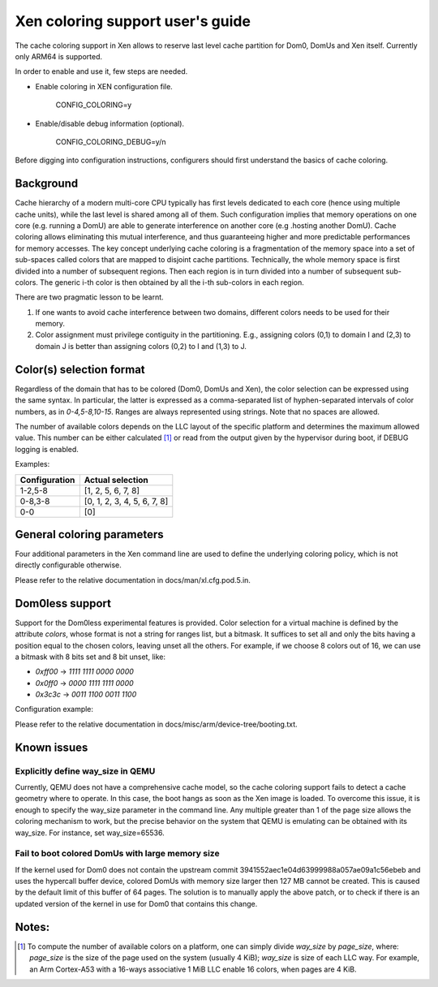 Xen coloring support user's guide
=================================

The cache coloring support in Xen allows to reserve last level cache partition
for Dom0, DomUs and Xen itself. Currently only ARM64 is supported.

In order to enable and use it, few steps are needed.

- Enable coloring in XEN configuration file.

        CONFIG_COLORING=y

- Enable/disable debug information (optional).

        CONFIG_COLORING_DEBUG=y/n

Before digging into configuration instructions, configurers should first
understand the basics of cache coloring.

Background
**********

Cache hierarchy of a modern multi-core CPU typically has first levels dedicated
to each core (hence using multiple cache units), while the last level is shared
among all of them. Such configuration implies that memory operations on one
core (e.g. running a DomU) are able to generate interference on another core
(e.g .hosting another DomU). Cache coloring allows eliminating this
mutual interference, and thus guaranteeing higher and more predictable
performances for memory accesses.
The key concept underlying cache coloring is a fragmentation of the memory
space into a set of sub-spaces called colors that are mapped to disjoint cache
partitions. Technically, the whole memory space is first divided into a number
of subsequent regions. Then each region is in turn divided into a number of
subsequent sub-colors. The generic i-th color is then obtained by all the
i-th sub-colors in each region.

.. raw:: html

    <pre>
                            Region j            Region j+1
                .....................   ............
                .                     . .
                .                       .
            _ _ _______________ _ _____________________ _ _
                |     |     |     |     |     |     |
                | c_0 | c_1 |     | c_n | c_0 | c_1 |
           _ _ _|_____|_____|_ _ _|_____|_____|_____|_ _ _
                    :                       :
                    :                       :...         ... .
                    :                            color 0
                    :...........................         ... .
                                                :
          . . ..................................:
    </pre>

There are two pragmatic lesson to be learnt.

1. If one wants to avoid cache interference between two domains, different
   colors needs to be used for their memory.

2. Color assignment must privilege contiguity in the partitioning. E.g.,
   assigning colors (0,1) to domain I  and (2,3) to domain  J is better than
   assigning colors (0,2) to I and (1,3) to J.


Color(s) selection format
**************************

Regardless of the domain that has to be colored (Dom0, DomUs and Xen),
the color selection can be expressed using the same syntax.  In particular,
the latter is expressed as a comma-separated list of hyphen-separated intervals
of color numbers, as in `0-4,5-8,10-15`.  Ranges are always represented using
strings. Note that no spaces are allowed.

The number of available colors depends on the LLC layout of the specific
platform and determines the maximum allowed value.  This number can be either
calculated [#f1]_ or read from the output given by the hypervisor during boot,
if DEBUG logging is enabled.

Examples:

+---------------------+-----------------------------------+
|**Configuration**    |**Actual selection**               |
+---------------------+-----------------------------------+
|  1-2,5-8            | [1, 2, 5, 6, 7, 8]                |
+---------------------+-----------------------------------+
|  0-8,3-8            | [0, 1, 2, 3, 4, 5, 6, 7, 8]       |
+---------------------+-----------------------------------+
|  0-0                | [0]                               |
+---------------------+-----------------------------------+

General coloring parameters
***************************

Four additional parameters in the Xen command line are used to define the
underlying coloring policy, which is not directly configurable otherwise.

Please refer to the relative documentation in docs/man/xl.cfg.pod.5.in.

Dom0less support
****************
Support for the Dom0less experimental features is provided. Color selection for
a virtual machine is defined by the attribute `colors`, whose format is not a
string for ranges list, but a bitmask. It suffices to set all and only the bits
having a position equal to the chosen colors, leaving unset all the others. For
example, if we choose 8 colors out of 16, we can use a bitmask with 8 bits set
and 8 bit unset, like:

- `0xff00` -> `1111 1111 0000 0000`
- `0x0ff0` -> `0000 1111 1111 0000`
- `0x3c3c` -> `0011 1100 0011 1100`

Configuration example:

.. raw:: html

    <pre>
        xen,xen-bootargs = "console=dtuart dtuart=serial0 dom0_mem=1G dom0_max_vcpus=1 sched=null way_size=65536 xen_colors=0-1 dom0_colors=2-6";
        xen,dom0-bootargs "console=hvc0 earlycon=xen earlyprintk=xen root=/dev/ram0"

        dom0 {
            compatible = "xen,linux-zimage" "xen,multiboot-module";
            reg = <0x0 0x1000000 0x0 15858176>;
        };

        dom0-ramdisk {
            compatible = "xen,linux-initrd" "xen,multiboot-module";
            reg = <0x0 0x2000000 0x0 20638062>;
        };

        domU0 {
            #address-cells = <0x1>;
            #size-cells = <0x1>;
            compatible = "xen,domain";
            memory = <0x0 0x40000>;
            colors = <0x0 0x0f00>;
            cpus = <0x1>;
            vpl011 = <0x1>;

            module@2000000 {
                compatible = "multiboot,kernel", "multiboot,module";
                reg = <0x2000000 0xffffff>;
                bootargs = "console=ttyAMA0";
            };

            module@30000000 {
                compatible = "multiboot,ramdisk", "multiboot,module";
                reg = <0x3000000 0xffffff>;
            };
        };
    </pre>

Please refer to the relative documentation in
docs/misc/arm/device-tree/booting.txt.


Known issues
************

Explicitly define way_size in QEMU
##################################

Currently, QEMU does not have a comprehensive cache model, so the cache coloring
support fails to detect a cache geometry where to operate. In this case, the
boot hangs as soon as the Xen image is loaded. To overcome this issue, it is
enough to specify the way_size parameter in the command line. Any multiple
greater than 1 of the page size allows the coloring mechanism to work, but the
precise behavior on the system that QEMU is emulating can be obtained with its
way_size. For instance, set way_size=65536.


Fail to boot colored DomUs with large memory size
#################################################

If the kernel used for Dom0 does not contain the upstream commit
3941552aec1e04d63999988a057ae09a1c56ebeb and uses the hypercall buffer device,
colored DomUs with memory size larger then 127 MB cannot be created. This is
caused by the default limit of this buffer of 64 pages. The solution is to
manually apply the above patch, or to check if there is an updated version of
the kernel in use for Dom0 that contains this change.

Notes:
******

.. [#f1] To compute the number of available colors on a platform, one can simply
  divide `way_size` by `page_size`, where: `page_size` is the size of the page
  used on the system (usually 4 KiB); `way_size` is size of each LLC way.  For
  example, an Arm Cortex-A53 with a 16-ways associative 1 MiB LLC enable 16
  colors, when pages are 4 KiB.


